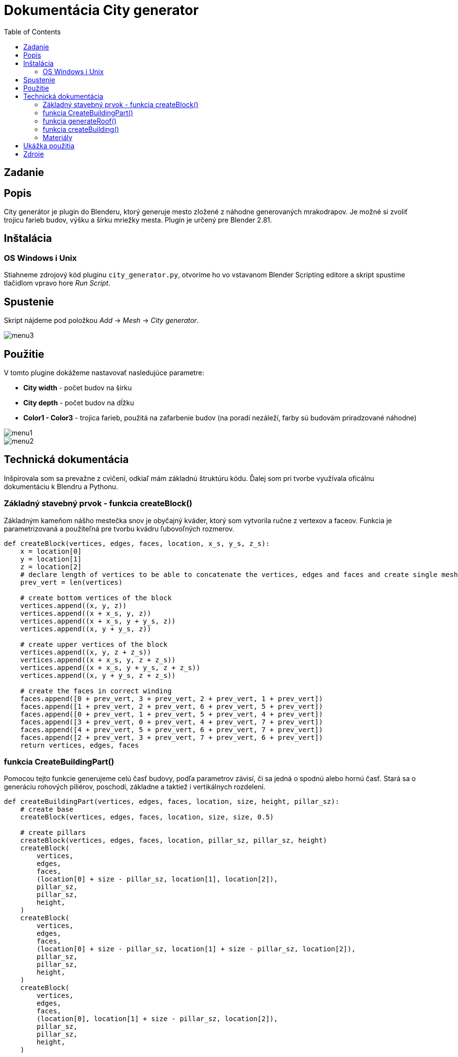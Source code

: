 = Dokumentácia City generator
:toc: 

== Zadanie

== Popis 
City generátor je plugin do Blenderu, ktorý generuje mesto zložené z náhodne 
generovaných mrakodrapov. 
Je možné si zvoliť trojicu farieb budov, výšku a šírku mriežky mesta.
Plugin je určený pre Blender 2.81.

== Inštalácia
=== OS Windows i Unix
Stiahneme zdrojový kód pluginu ```city_generator.py```, otvoríme ho vo vstavanom Blender Scripting editore
a skript spustíme tlačidlom vpravo hore _Run Script_.

== Spustenie 

Skript nájdeme pod položkou _Add_ -> _Mesh_ -> _City generator_.

image::./images/menu3.png[]

== Použitie

V tomto plugine dokážeme nastavovať nasledujúce parametre: 

- *City width* - počet budov na šírku

- *City depth* - počet budov na dĺžku

- *Color1 - Color3* - trojica farieb, použitá na zafarbenie budov (na poradí nezáleží, farby sú budovám priradzované náhodne)

image::./images/menu1.png[]

image::./images/menu2.png[]

== Technická dokumentácia
Inšpirovala som sa prevažne z cvičení, odkiaľ mám základnú štruktúru kódu. Ďalej som pri tvorbe využívala oficálnu dokumentáciu k Blendru a Pythonu.

=== Základný stavebný prvok - funkcia createBlock()

Základným kameňom nášho mestečka snov je obyčajný kváder, ktorý som vytvorila ručne z vertexov a faceov. Funkcia je parametrizovaná a použiteľná pre tvorbu kvádru ľubovoľných rozmerov.
[source, python]
----
def createBlock(vertices, edges, faces, location, x_s, y_s, z_s):
    x = location[0]
    y = location[1]
    z = location[2]
    # declare length of vertices to be able to concatenate the vertices, edges and faces and create single mesh
    prev_vert = len(vertices)

    # create bottom vertices of the block
    vertices.append((x, y, z))
    vertices.append((x + x_s, y, z))
    vertices.append((x + x_s, y + y_s, z))
    vertices.append((x, y + y_s, z))
    
    # create upper vertices of the block
    vertices.append((x, y, z + z_s))
    vertices.append((x + x_s, y, z + z_s))
    vertices.append((x + x_s, y + y_s, z + z_s))
    vertices.append((x, y + y_s, z + z_s))
    
    # create the faces in correct winding
    faces.append([0 + prev_vert, 3 + prev_vert, 2 + prev_vert, 1 + prev_vert])
    faces.append([1 + prev_vert, 2 + prev_vert, 6 + prev_vert, 5 + prev_vert])
    faces.append([0 + prev_vert, 1 + prev_vert, 5 + prev_vert, 4 + prev_vert])
    faces.append([3 + prev_vert, 0 + prev_vert, 4 + prev_vert, 7 + prev_vert])
    faces.append([4 + prev_vert, 5 + prev_vert, 6 + prev_vert, 7 + prev_vert])
    faces.append([2 + prev_vert, 3 + prev_vert, 7 + prev_vert, 6 + prev_vert])
    return vertices, edges, faces
----

=== funkcia CreateBuildingPart()

Pomocou tejto funkcie generujeme celú časť budovy, podľa parametrov závisí, či sa jedná o spodnú alebo hornú časť. Stará sa o generáciu rohových piliérov, poschodí, základne a taktiež i vertikálnych rozdelení.

[source, python]
----
def createBuildingPart(vertices, edges, faces, location, size, height, pillar_sz):
    # create base
    createBlock(vertices, edges, faces, location, size, size, 0.5)

    # create pillars
    createBlock(vertices, edges, faces, location, pillar_sz, pillar_sz, height)
    createBlock(
        vertices,
        edges,
        faces,
        (location[0] + size - pillar_sz, location[1], location[2]),
        pillar_sz,
        pillar_sz,
        height,
    )
    createBlock(
        vertices,
        edges,
        faces,
        (location[0] + size - pillar_sz, location[1] + size - pillar_sz, location[2]),
        pillar_sz,
        pillar_sz,
        height,
    )
    createBlock(
        vertices,
        edges,
        faces,
        (location[0], location[1] + size - pillar_sz, location[2]),
        pillar_sz,
        pillar_sz,
        height,
    )

    # create stories
    story_height = random.randint(20, 65) / 10
    story_thickness = random.randint(5, 15) / 10
    x = location[2] + story_height

    while x + 2 < location[2] + height:
        createBlock(
            vertices,
            edges,
            faces,
            (location[0], location[1], x),
            size,
            size,
            story_thickness,
        )
        x += story_thickness + story_height

    # sometimes, if the block is wide enough, create additional vertical pillars 
    if size - 2 * pillar_sz > 3 * pillar_sz and random.randint(1, 3) == 3:
        w = size - 4 * pillar_sz
        x_locs = [location[0], location[0], location[0] + w / 3 + pillar_sz, 
                  location[0] + w / 3 * 2 + 2 * pillar_sz]
        y_locs = [location[1] + w / 3 + pillar_sz, location[1] + w / 3 * 2 + 2 * pillar_sz,
                  location[1], location[1]]
        for i in range(0, 2):
            createBlock(vertices, edges, faces,
                       (x_locs[i], y_locs[i], location[2] + 0.5),
                        size, pillar_sz, height)
       
    # create top
    createBlock(vertices, edges, faces,
               (location[0], location[1], location[2] + height),
                size, size, 0.5)

    return vertices, edges, faces
----

=== funkcia generateRoof()

Táto funkcia nám po jej zavolaní s pravdepodobnosťou 1/3 vygeneruje na našej budove strechu. Strecha má rámcovo udaný tvar, presné rozmery sú ale generované náhodne.

[source, python]
----
def generateRoof(vertices, edges, faces, location, base_size):
    has_roof = random.randint(1, 3)

    if has_roof == 1:
        height = random.randint(15, 30)
        sect_1 = height / 10
        sect_2 = sect_1 * 3
        sect_3 = sect_1 * 6

        dif1 = random.randint(10, 30) / 10
        dif2 = random.randint(10, 20) / 10 + dif1
        dif3 = base_size - dif1 - dif2 - random.randint(5, 15) / 10
        if dif3 < 0.2:
            dif3 = 1

        createBlock(
            vertices,
            edges,
            faces,
            (location[0] + dif1, location[1] + dif1, location[2]),
            base_size - 2 * dif1,
            base_size - 2 * dif1,
            sect_1,
        )
        createBlock(
            vertices,
            edges,
            faces,
            (location[0] + dif2, location[1] + dif2, location[2] + sect_1),
            base_size - 2 * dif2,
            base_size - 2 * dif2,
            sect_2,
        )
        createBlock(
            vertices,
            edges,
            faces,
            (location[0] + dif3, location[1] + dif3, location[2] + sect_2 + sect_1),
            base_size - 2 * dif3,
            base_size - 2 * dif3,
            sect_3,
        )

    return vertices, edges, faces
----

=== funkcia createBuilding()

Akonáhle máme vytvorené všetky jednotlivé stavebné prvky budovy, vo funkcií createBuilding ich dáme do jedného celku a vytvoríme tak celú budovu. Každá budova sa skladá z 2 base častí, 2 vnútorných častí (imitácia okien),
okolitého chodníka a prípadne strechy.

[source, python]
----
# create whole random building at certain location
def createBuilding(location, context, building_nbr, materials):
    vertices = []
    edges = []
    faces = []
    base_size = 20
    pillar_size = random.randint(10, 45) / 10
    base_height = random.randint(base_size, base_size * 5)
    second_base_diff = random.randint(5, 40) / 10
    second_base_height = random.randint(10, 20)

    createBuildingPart(vertices, edges, faces, location, base_size, base_height, pillar_size)
    v, e, f = createBuildingPart(
        vertices,
        edges,
        faces,
        (
            location[0] + second_base_diff,
            location[1] + second_base_diff,
            location[2] + base_height + 0.5,
        ),
        base_size - 2 * second_base_diff,
        second_base_height,
        pillar_size,
    )
    v, e, f = generateRoof(
        vertices,
        edges,
        faces,
        (
            location[0] + second_base_diff,
            location[1] + second_base_diff,
            location[2] + base_height + second_base_height,
        ),
        base_size - 2 * second_base_diff,
    )

    building_ext = create_mesh_object(context, v, e, f, "building" + str(building_nbr))
    building_ext.data.materials.append(materials[mater_index[random.randint(1, 3)]])

    vertices = []
    edges = []
    faces = []
    createBlock(
        vertices,
        edges,
        faces,
        (location[0] + 0.5, location[1] + 0.5, location[2] + 0.5),
        base_size - 1,
        base_size - 1,
        base_height + 0.5,
    )

    v1, e1, f1 = createBlock(
        vertices,
        edges,
        faces,
        (
            location[0] + 0.5 + second_base_diff,
            location[1] + 0.5 + second_base_diff,
            location[2] + 0.5 + base_height,
        ),
        base_size - 2 * second_base_diff - 1,
        base_size - 2 * second_base_diff - 1,
        second_base_height + 1,
    )
    building_int = create_mesh_object(
        context, v1, e1, f1, "building_int" + str(building_nbr)
    )
    building_int.data.materials.append(materials["black"])

    vertices = []
    edges = []
    faces = []
    v2, e2, f2 = createBlock(
        vertices,
        edges,
        faces,
        (location[0] - 2, location[1] - 2, location[2]),
        base_size + 4,
        base_size + 4,
        0.5,
    )
    pavement = create_mesh_object(context, v2, e2, f2, "pavement" + str(building_nbr))
    pavement.data.materials.append(materials["gray"])

    return building_ext
----

=== Materiály

Materiály si vytvoríme na základe vstupu užívateľa a uložíme do slovníka. Neskôr k nim môžme pristupovať priamo, alebo pomocou indexu materiálov.

[source, python]
----
def createMaterials(color_1, color_2, color_3):
    # create materials from colors chosen by user
    color1 = bpy.data.materials.new(name="color1")
    color2 = bpy.data.materials.new(name="color2")
    color3 = bpy.data.materials.new(name="color3")
    color1.diffuse_color = color_1
    color2.diffuse_color = color_2
    color3.diffuse_color = color_3

    gray = bpy.data.materials.new(name="gray")
    gray.diffuse_color = (0.05, 0.05, 0.05, 1.0)

    black = bpy.data.materials.new(name="black")
    black.diffuse_color = (0.0, 0.0, 0.0, 1.0)

    materialsDict = {
        "color1": color1,
        "color2": color2,
        "color3": color3,
        "gray": gray,
        "black": black,
    }
    return materialsDict

mater_index = {1: "color1", 2: "color2", 3: "color3"}
----

[source, python]
----
----


[source, python]
----
----




== Ukážka použitia

image::./images/render.png[]

image::./images/render2.png[]

image::./images/render3.png[]

== Zdroje



